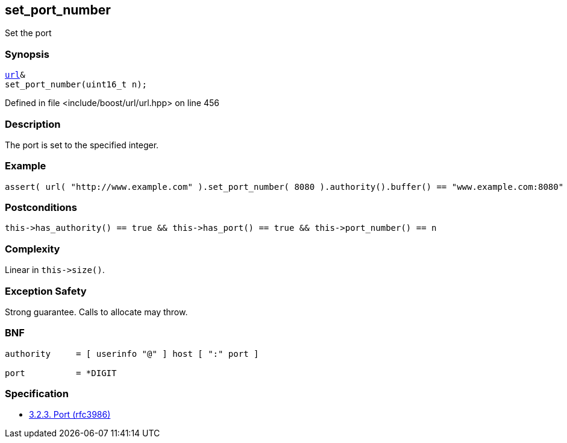 :relfileprefix: ../../../
[#029F0F05ADAD9DA4BEF6CE290B6FC749BB09D96F]
== set_port_number

pass:v,q[Set the port]


=== Synopsis

[source,cpp,subs="verbatim,macros,-callouts"]
----
xref:reference/boost/urls/url.adoc[url]&
set_port_number(uint16_t n);
----

Defined in file <include/boost/url/url.hpp> on line 456

=== Description

pass:v,q[The port is set to the specified integer.]

=== Example
[,cpp]
----
assert( url( "http://www.example.com" ).set_port_number( 8080 ).authority().buffer() == "www.example.com:8080" );
----

=== Postconditions
[,cpp]
----
this->has_authority() == true && this->has_port() == true && this->port_number() == n
----

=== Complexity
pass:v,q[Linear in `this->size()`.]

=== Exception Safety
pass:v,q[Strong guarantee.]
pass:v,q[Calls to allocate may throw.]

=== BNF
[,cpp]
----
authority     = [ userinfo "@" ] host [ ":" port ]

port          = *DIGIT
----

=== Specification

* link:https://datatracker.ietf.org/doc/html/rfc3986#section-3.2.3[            3.2.3. Port (rfc3986)]


